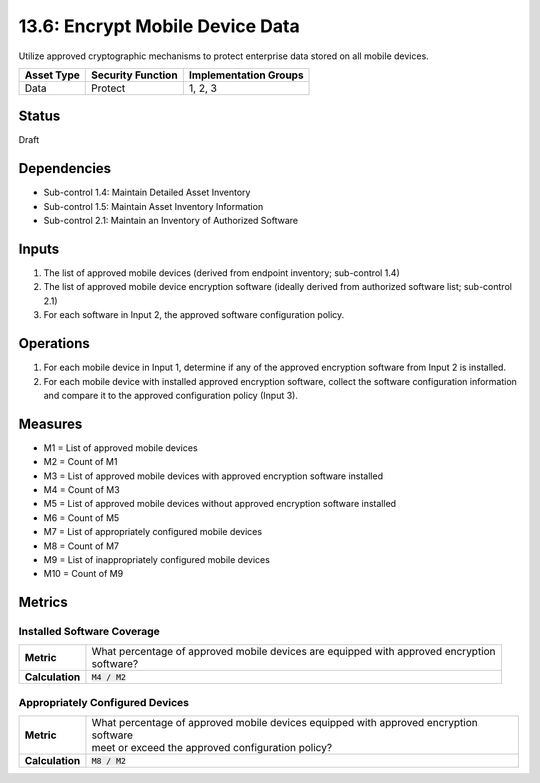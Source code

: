 13.6: Encrypt Mobile Device Data
=========================================================
Utilize approved cryptographic mechanisms to protect enterprise data stored on all mobile devices.

.. list-table::
	:header-rows: 1

	* - Asset Type
	  - Security Function
	  - Implementation Groups
	* - Data
	  - Protect
	  - 1, 2, 3

Status
------
Draft

Dependencies
------------
* Sub-control 1.4: Maintain Detailed Asset Inventory
* Sub-control 1.5: Maintain Asset Inventory Information
* Sub-control 2.1: Maintain an Inventory of Authorized Software

Inputs
-----------
#. The list of approved mobile devices (derived from endpoint inventory; sub-control 1.4)
#. The list of approved mobile device encryption software  (ideally derived from authorized software list; sub-control 2.1)
#. For each software in Input 2, the approved software configuration policy.

Operations
----------
#. For each mobile device in Input 1, determine if any of the approved encryption software from Input 2 is installed.
#. For each mobile device with installed approved encryption software, collect the software configuration information and compare it to the approved configuration policy (Input 3).

Measures
--------
* M1 = List of approved mobile devices
* M2 = Count of M1
* M3 = List of approved mobile devices with approved encryption software installed
* M4 = Count of M3
* M5 = List of approved mobile devices without approved encryption software installed
* M6 = Count of M5
* M7 = List of appropriately configured mobile devices
* M8 = Count of M7
* M9 = List of inappropriately configured mobile devices
* M10 = Count of M9

Metrics
-------

Installed Software Coverage
^^^^^^^^^^^^^^^^^^^^^^^^^^^
.. list-table::

	* - **Metric**
	  - | What percentage of approved mobile devices are equipped with approved encryption
	    | software?
	* - **Calculation**
	  - :code:`M4 / M2`

Appropriately Configured Devices
^^^^^^^^^^^^^^^^^^^^^^^^^^^
.. list-table::

	* - **Metric**
	  - | What percentage of approved mobile devices equipped with approved encryption software
	    | meet or exceed the approved configuration policy?
	* - **Calculation**
	  - :code:`M8 / M2`

.. history
.. authors
.. license
